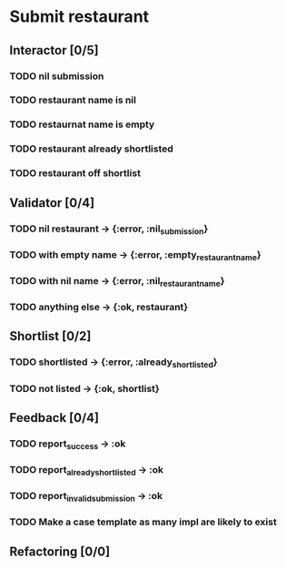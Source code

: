 #+TODO: TODO ASSESS DOING | DONE WONT_FIX

* Submit restaurant
** Interactor [0/5]
*** TODO nil submission
*** TODO restaurant name is nil
*** TODO restaurnat name is empty
*** TODO restaurant already shortlisted
*** TODO restaurant off shortlist

** Validator [0/4]
*** TODO nil restaurant -> {:error, :nil_submission}
*** TODO with empty name -> {:error, :empty_restaurant_name}
*** TODO with nil name -> {:error, :nil_restaurant_name}
*** TODO anything else -> {:ok, restaurant}

** Shortlist [0/2]
*** TODO shortlisted -> {:error, :already_shortlisted}
*** TODO not listed -> {:ok, shortlist}

** Feedback [0/4]
*** TODO report_success -> :ok
*** TODO report_already_shortlisted -> :ok
*** TODO report_invalid_submission -> :ok
*** TODO Make a case template as many impl are likely to exist

** Refactoring [0/0]
